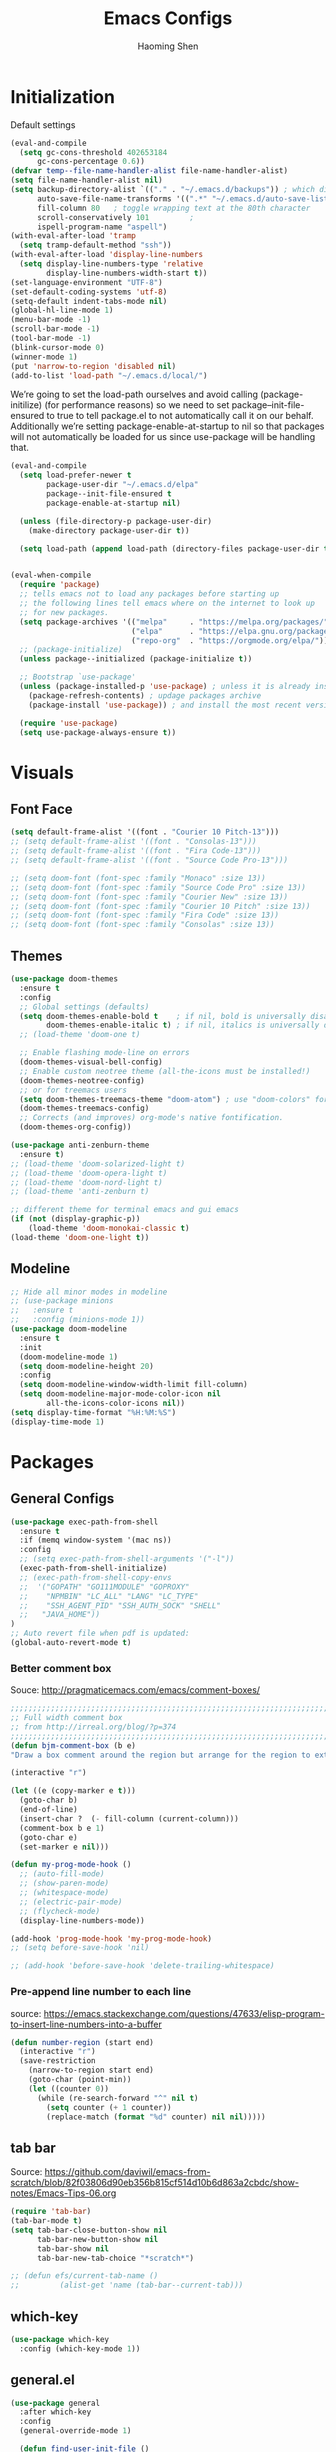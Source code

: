 #+TITLE: Emacs Configs
#+AUTHOR: Haoming Shen
#+PROPERTY: header-args :tangle yes :results silent
#+STARTUP: overview indent

* Initialization

  Default settings

  #+BEGIN_SRC emacs-lisp
    (eval-and-compile
      (setq gc-cons-threshold 402653184
          gc-cons-percentage 0.6))
    (defvar temp--file-name-handler-alist file-name-handler-alist)
    (setq file-name-handler-alist nil)
    (setq backup-directory-alist `(("." . "~/.emacs.d/backups")) ; which directory to put backups file
          auto-save-file-name-transforms '((".*" "~/.emacs.d/auto-save-list/" t)) ;transform backups file name
          fill-column 80   ; toggle wrapping text at the 80th character
          scroll-conservatively 101         ;
          ispell-program-name "aspell")
    (with-eval-after-load 'tramp
      (setq tramp-default-method "ssh"))
    (with-eval-after-load 'display-line-numbers
      (setq display-line-numbers-type 'relative
            display-line-numbers-width-start t))
    (set-language-environment "UTF-8")
    (set-default-coding-systems 'utf-8)
    (setq-default indent-tabs-mode nil)
    (global-hl-line-mode 1)
    (menu-bar-mode -1)
    (scroll-bar-mode -1)
    (tool-bar-mode -1)
    (blink-cursor-mode 0)
    (winner-mode 1)
    (put 'narrow-to-region 'disabled nil)
    (add-to-list 'load-path "~/.emacs.d/local/")
  #+END_SRC

  We’re going to set the load-path ourselves and avoid calling
  (package-initilize) (for performance reasons) so we need to set
  package--init-file-ensured to true to tell package.el to not
  automatically call it on our behalf. Additionally we’re setting
  package-enable-at-startup to nil so that packages will not
  automatically be loaded for us since use-package will be handling
  that.

 #+BEGIN_SRC emacs-lisp
   (eval-and-compile
     (setq load-prefer-newer t
           package-user-dir "~/.emacs.d/elpa"
           package--init-file-ensured t
           package-enable-at-startup nil)

     (unless (file-directory-p package-user-dir)
       (make-directory package-user-dir t))

     (setq load-path (append load-path (directory-files package-user-dir t "^[^.]" t))))


   (eval-when-compile
     (require 'package)
     ;; tells emacs not to load any packages before starting up
     ;; the following lines tell emacs where on the internet to look up
     ;; for new packages.
     (setq package-archives '(("melpa"     . "https://melpa.org/packages/")
                              ("elpa"      . "https://elpa.gnu.org/packages/")
                              ("repo-org"  . "https://orgmode.org/elpa/")))
     ;; (package-initialize)
     (unless package--initialized (package-initialize t))

     ;; Bootstrap `use-package'
     (unless (package-installed-p 'use-package) ; unless it is already installed
       (package-refresh-contents) ; updage packages archive
       (package-install 'use-package)) ; and install the most recent version of use-package

     (require 'use-package)
     (setq use-package-always-ensure t))
 #+END_SRC




* Visuals

** Font Face

#+BEGIN_SRC emacs-lisp
  (setq default-frame-alist '((font . "Courier 10 Pitch-13")))
  ;; (setq default-frame-alist '((font . "Consolas-13")))
  ;; (setq default-frame-alist '((font . "Fira Code-13")))
  ;; (setq default-frame-alist '((font . "Source Code Pro-13")))
  
  ;; (setq doom-font (font-spec :family "Monaco" :size 13))
  ;; (setq doom-font (font-spec :family "Source Code Pro" :size 13))
  ;; (setq doom-font (font-spec :family "Courier New" :size 13))
  ;; (setq doom-font (font-spec :family "Courier 10 Pitch" :size 13))
  ;; (setq doom-font (font-spec :family "Fira Code" :size 13))
  ;; (setq doom-font (font-spec :family "Consolas" :size 13))
#+END_SRC


** Themes

#+begin_src emacs-lisp
  (use-package doom-themes
    :ensure t
    :config
    ;; Global settings (defaults)
    (setq doom-themes-enable-bold t    ; if nil, bold is universally disabled
          doom-themes-enable-italic t) ; if nil, italics is universally disabled
    ;; (load-theme 'doom-one t)
  
    ;; Enable flashing mode-line on errors
    (doom-themes-visual-bell-config)
    ;; Enable custom neotree theme (all-the-icons must be installed!)
    (doom-themes-neotree-config)
    ;; or for treemacs users
    (setq doom-themes-treemacs-theme "doom-atom") ; use "doom-colors" for less minimal icon theme
    (doom-themes-treemacs-config)
    ;; Corrects (and improves) org-mode's native fontification.
    (doom-themes-org-config))
  
  (use-package anti-zenburn-theme
    :ensure t)
  ;; (load-theme 'doom-solarized-light t)
  ;; (load-theme 'doom-opera-light t)
  ;; (load-theme 'doom-nord-light t)
  ;; (load-theme 'anti-zenburn t)
  
  ;; different theme for terminal emacs and gui emacs
  (if (not (display-graphic-p))
      (load-theme 'doom-monokai-classic t)
  (load-theme 'doom-one-light t))
#+end_src


** Modeline

#+begin_src emacs-lisp
  ;; Hide all minor modes in modeline
  ;; (use-package minions
  ;;   :ensure t
  ;;   :config (minions-mode 1))
  (use-package doom-modeline
    :ensure t
    :init
    (doom-modeline-mode 1)
    (setq doom-modeline-height 20)
    :config
    (setq doom-modeline-window-width-limit fill-column)
    (setq doom-modeline-major-mode-color-icon nil
          all-the-icons-color-icons nil))
  (setq display-time-format "%H:%M:%S")
  (display-time-mode 1)
#+end_src



* Packages

** General Configs

#+begin_src emacs-lisp
  (use-package exec-path-from-shell
    :ensure t
    :if (memq window-system '(mac ns))
    :config
    ;; (setq exec-path-from-shell-arguments '("-l"))
    (exec-path-from-shell-initialize)
    ;; (exec-path-from-shell-copy-envs
    ;;  '("GOPATH" "GO111MODULE" "GOPROXY"
    ;;    "NPMBIN" "LC_ALL" "LANG" "LC_TYPE"
    ;;    "SSH_AGENT_PID" "SSH_AUTH_SOCK" "SHELL"
    ;;   "JAVA_HOME"))
  )
  ;; Auto revert file when pdf is updated:
  (global-auto-revert-mode t)
#+end_src

*** Better comment box

Souce: http://pragmaticemacs.com/emacs/comment-boxes/
#+begin_src emacs-lisp :tangle yes
;;;;;;;;;;;;;;;;;;;;;;;;;;;;;;;;;;;;;;;;;;;;;;;;;;;;;;;;;;;;;;;;;;;;;;;;;;;;
;; Full width comment box                                                 ;;
;; from http://irreal.org/blog/?p=374                                     ;;
;;;;;;;;;;;;;;;;;;;;;;;;;;;;;;;;;;;;;;;;;;;;;;;;;;;;;;;;;;;;;;;;;;;;;;;;;;;;
(defun bjm-comment-box (b e)
"Draw a box comment around the region but arrange for the region to extend to at least the fill column. Place the point after the comment box."

(interactive "r")

(let ((e (copy-marker e t)))
  (goto-char b)
  (end-of-line)
  (insert-char ?  (- fill-column (current-column)))
  (comment-box b e 1)
  (goto-char e)
  (set-marker e nil)))
#+end_src

  #+BEGIN_SRC emacs-lisp
    (defun my-prog-mode-hook ()
      ;; (auto-fill-mode)
      ;; (show-paren-mode)
      ;; (whitespace-mode)
      ;; (electric-pair-mode)
      ;; (flycheck-mode)
      (display-line-numbers-mode))
    
    (add-hook 'prog-mode-hook 'my-prog-mode-hook)
    ;; (setq before-save-hook 'nil)
    
    ;; (add-hook 'before-save-hook 'delete-trailing-whitespace)
  #+END_SRC

*** Pre-append line number to each line

source: https://emacs.stackexchange.com/questions/47633/elisp-program-to-insert-line-numbers-into-a-buffer

#+begin_src emacs-lisp
(defun number-region (start end)
  (interactive "r")
  (save-restriction
    (narrow-to-region start end)
    (goto-char (point-min))
    (let ((counter 0))
      (while (re-search-forward "^" nil t)
        (setq counter (+ 1 counter))
        (replace-match (format "%d" counter) nil nil)))))
#+end_src


** tab bar

Source: https://github.com/daviwil/emacs-from-scratch/blob/82f03806d90eb356b815cf514d10b6d863a2cbdc/show-notes/Emacs-Tips-06.org

#+begin_src emacs-lisp
  (require 'tab-bar)
  (tab-bar-mode t)
  (setq tab-bar-close-button-show nil
        tab-bar-new-button-show nil
        tab-bar-show nil
        tab-bar-new-tab-choice "*scratch*")
  
  ;; (defun efs/current-tab-name ()
  ;;         (alist-get 'name (tab-bar--current-tab)))
#+end_src


** which-key

   #+BEGIN_SRC emacs-lisp
   (use-package which-key
     :config (which-key-mode 1))
   #+END_SRC


** general.el

#+BEGIN_SRC emacs-lisp
  (use-package general
    :after which-key
    :config
    (general-override-mode 1)
  
    (defun find-user-init-file ()
      "Edit the `user-init-file', in same window."
      (interactive)
      (find-file user-init-file))
    (defun load-user-init-file ()
      "Load the `user-init-file', in same window."
      (interactive)
      (load-file user-init-file))
  
    ;;Taken from http://emacsredux.com/blog/2013/05/04/rename-file-and-buffer/
    (defun rename-file-and-buffer ()
      "Rename the current buffer and file it is visiting."
      (interactive)
      (let ((filename (buffer-file-name)))
        (if (not (and filename (file-exists-p filename)))
            (message "Buffer is not visiting a file!")
          (let ((new-name (read-file-name "New name: " filename)))
            (cond
             ((vc-backend filename) (vc-rename-file filename new-name))
             (t
              (rename-file filename new-name t)
              (set-visited-file-name new-name t t)))))))
  
  
    (defun disable-all-themes ()
      "disable all active themes."
      (dolist (i custom-enabled-themes)
        (disable-theme i)))
  
    (defadvice load-theme (before disable-themes-first activate)
      (disable-all-themes))
  
    ;; Following lines to cycle through themes adapted from ivan's answer on
    ;; https://emacs.stackexchange.com/questions/24088/make-a-function-to-toggle-themes
    (setq my/themes (custom-available-themes))
    (setq my/themes-index 0)
  
    (defun my/cycle-theme ()
      "Cycles through my themes."
      (interactive)
      (setq my/themes-index (% (1+ my/themes-index) (length my/themes)))
      (my/load-indexed-theme))
  
    (defun my/load-indexed-theme ()
      (load-theme (nth my/themes-index my/themes)))
  
    (defun load-leuven-theme ()
      "Loads `leuven' theme"
      (interactive)
      (load-theme 'leuven))
  
    (defun load-dichromacy-theme ()
      "Loads `dichromacy' theme"
      (interactive)
      (load-theme 'dichromacy))
  
    (general-create-definer tyrant-def
      :states '(normal visual insert motion emacs)
      :prefix "SPC"
      :non-normal-prefix "C-SPC")
  
    (general-create-definer despot-def
      :states '(normal insert)
      :prefix "SPC"
      :non-normal-prefix "C-SPC")
  
    (general-define-key
      :keymaps 'key-translation-map
      "ESC" (kbd "C-g"))
  
    (general-def
      "C-x x" 'eval-defun)
  
    (tyrant-def
      ""     nil
      "c"   (general-simulate-key "C-c")
      "h"   (general-simulate-key "C-h")
      "u"   (general-simulate-key "C-u")
      "x"   (general-simulate-key "C-x")
      "X"   'org-capture
  
      ;; Package manager
      "lp"  'list-packages
  
      ;; Tabs
      "t"   '(:ignore t :which-key "Tabs")
      ;; "tn"  'tab-bar-switch-to-next-tab
      ;; "tp"  'tab-bar-switch-to-prev-tab
      ;; "tN"  'efs/current-tab-name
      "tn"  'tab-bar-new-tab
      "tl"  'tab-list
      "tc"  'tab-close
      "tr"  'tab-bar-rename-tab
  
      ;; Theme operations
      "T"   '(:ignore T :which-key "themes")
      "Tn"  'my/cycle-theme
      "Tt"  'load-theme
      "Tl"  'load-leuven-theme
      "Td"  'load-dichromacy-theme
  
      ;; Quit operations
      "q"   '(:ignore t :which-key "quit emacs")
      "qq"  'kill-emacs
      "qz"  'delete-frame
  
      ;; Buffer operations
      "b"   '(:ignore t :which-key "buffer")
      ;; "bb"  'mode-line-other-buffer
      "bk"  'kill-this-buffer
      "bn"  'next-buffer
      "bp"  'previous-buffer
      ;; "bk"  'kill-buffer-and-window
      "bR"  'rename-file-and-buffer
      "br"  'revert-buffer
  
      ;; Bookmarks
      "RET" 'bookmark-bmenu-list
  
      ;; Window operations
      "w"   '(:ignore t :which-key "window")
      "wm"  'maximize-window
      "w/"  'split-window-horizontally
      "wv"  'split-window-vertically
      "wm"  'maximize-window
      "wu"  'winner-undo
      "ww"  'other-window
      "wc"  'delete-window
      "wC"  'delete-other-windows
  
      ;; File operations
      "f"   '(:ignore t :which-key "files")
      "fc"  'write-file
      "fe"  '(:ignore t :which-key "emacs")
      "fed" 'find-user-init-file
      "feR" 'load-user-init-file
      "fj"  'dired-jump
      "fl"  'find-file-literally
      "fR"  'rename-file-and-buffer
      "fs"  'save-buffer
  
      ;; Applications
      "a"   '(:ignore t :which-key "Applications")
      "ad"  'dired
      ":"   'shell-command
      ";"   'eval-expression
      "ac"  'calendar
      "oa"  'org-agenda)
  
    ;; all the rest has been taken care by evil-collection
    ;; (general-def 'normal doc-view-mode-map
    ;;   "j"   'doc-view-next-line-or-next-page
    ;;   "k"   'doc-view-previous-line-or-previous-page
    ;;   "gg"  'doc-view-first-page
    ;;   "G"   'doc-view-last-page
    ;;   "C-d" 'doc-view-scroll-up-or-next-page
    ;;   "C-f" 'doc-view-scroll-up-or-next-page
    ;;   "C-b" 'doc-view-scroll-down-or-previous-page)
  
    ;; (general-def '(normal visual) outline-minor-mode-map
    ;;   "zn"  'outline-next-visible-heading
    ;;   "zp"  'outline-previous-visible-heading
    ;;   "zf"  'outline-forward-same-level
    ;;   "zB"  'outline-backward-same-level)
  
    ;; (general-def 'normal package-menu-mode-map
    ;;   "i"   'package-menu-mark-install
    ;;   "U"   'package-menu-mark-upgrades
    ;;   "d"   'package-menu-mark-delete
    ;;   "u"   'package-menu-mark-unmark
    ;;   "x"   'package-menu-execute
    ;;   "q"   'quit-window)
  
    ;; (general-def 'normal calendar-mode-map
    ;;   "h"   'calendar-backward-day
    ;;   "j"   'calendar-forward-week
    ;;   "k"   'calendar-backward-week
    ;;   "l"   'calendar-forward-day
    ;;   "0"   'calendar-beginning-of-week
    ;;   "^"   'calendar-beginning-of-week
    ;;   "$"   'calendar-end-of-week
    ;;   "["   'calendar-backward-year
    ;;   "]"   'calendar-forward-year
    ;;   "("   'calendar-beginning-of-month
    ;;   ")"   'calendar-end-of-month
    ;;   "SPC" 'scroll-other-window
    ;;   "S-SPC" 'scroll-other-window-down
    ;;   "<delete>" 'scroll-other-window-down
    ;;   "<"   'calendar-scroll-right
    ;;   ">"   'calendar-scroll-left
    ;;   "C-b" 'calendar-scroll-right-three-months
    ;;   "C-f" 'calendar-scroll-left-three-months
    ;;   "{"   'calendar-backward-month
    ;;   "}"   'calendar-forward-month
    ;;   "C-k" 'calendar-backward-month
    ;;   "C-j" 'calendar-forward-month
    ;;   "gk"  'calendar-backward-month
    ;;   "gj"  'calendar-forward-month
    ;;   "v"   'calendar-set-mark
    ;;   "."   'calendar-goto-today
    ;;   "q"   'calendar-exit)
    )
#+END_SRC



** suggest

   #+BEGIN_SRC emacs-lisp
   (use-package suggest
   :general (tyrant-def "as" 'suggest))
   #+END_SRC

   
** ranger

   #+BEGIN_SRC emacs-lisp
   (use-package ranger
     :hook (after-init . ranger-override-dired-mode)
     :general (tyrant-def "fd" 'ranger))
   #+END_SRC


** Evil mode

#+BEGIN_SRC emacs-lisp
  (use-package evil
    :ensure t
    :init
    (setq evil-want-C-u-scroll t)
    (setq evil-undo-system 'undo-fu)
    ;; since we use evil-collection, we set the following var to nil
    (setq evil-want-keybinding nil)
    :hook (after-init . evil-mode)
    :config
    (defalias #'forward-evil-word #'forward-evil-symbol)
    ;; make evil-search-word look for symbol rather than word boundaries
    ;; this treat _ as part of the word in python mode when searching
    (setq-default evil-symbol-word-search t)
    :general
    (tyrant-def
      "wh"  'evil-window-left
      "wl"  'evil-window-right
      "wj"  'evil-window-down
      "wk"  'evil-window-up
      "bN"  'evil-buffer-new)
    )
  ;; remove the annoying evil-ret from my motion state!!!!
  ;; (with-eval-after-load 'evil-maps
  ;;   (define-key evil-motion-state-map (kbd "SPC") nil)
  ;;   (define-key evil-motion-state-map (kbd "RET") nil)
  ;;   (define-key evil-motion-state-map (kbd "TAB") nil)
  ;;   (define-key evil-insert-state-map (kbd "RET") 'evil-ret-and-indent)
  ;;   )
  
#+END_SRC

   Other related evil minor modes
   #+BEGIN_SRC emacs-lisp
     (use-package evil-org
       :commands evil-org-mode
       :ensure t
       :after (org evil)
       :init
       (add-hook 'org-mode-hook 'evil-org-mode)
       :config
       (add-hook 'evil-org-mode-hook
                 (lambda ()
                   (evil-org-set-key-theme '(navigation insert textobjects additional calendar return))))
       (evil-define-minor-mode-key '(normal motion) 'evil-org-mode
         "RET" 'evil-org-return)
       )
     
     (use-package evil-numbers
       :ensure t
       :after evil
       :general
       (general-def 'normal
        "C-=" 'evil-numbers/inc-at-pt
        "C--" 'evil-numbers/dec-at-pt))
     
     (use-package evil-surround
       :ensure t
       :after evil
       :config (global-evil-surround-mode 1))
     
     (use-package evil-easymotion
       :ensure t
       :after evil
       :config
       (evilem-default-keybindings "gs"))
     
     (use-package evil-commentary
       :ensure t
       :after evil
       :config (evil-commentary-mode 1)
     
       :general
       (general-def 'normal override-global-map
         "gc"  'evil-commentary
         "gC" 'evil-commentary-line))
     
     (use-package evil-visualstar
       :ensure t
       :after evil
       :config
       (setq evilmi-always-simple-jump t)
       (global-evil-visualstar-mode 1))
     
     (use-package evil-vimish-fold
       :ensure t
       :after evil
       :init
       (setq evil-vimish-fold-target-modes '(prog-mode conf-mode text-mode))
       :config
       (global-evil-vimish-fold-mode))
     
     (use-package evil-collection
       :after evil
       :ensure t
       :config
       (evil-collection-init))
     
     (use-package undo-fu
       :ensure t
       ;; :config
       ;; (global-undo-tree-mode -1)
       ;; (define-key evil-normal-state-map "u" 'undo-fu-only-undo)
       ;; (define-key evil-normal-state-map "\C-r" 'undo-fu-only-redo)
       )
     
     (use-package undo-fu-session
       :ensure t
       :config
       (setq undo-fu-session-incompatible-files '("/COMMIT_EDITMSG\\'" "/git-rebase-todo\\'")))
     
     (global-undo-fu-session-mode)
   #+END_SRC

   
** Smartparen mode

#+begin_src emacs-lisp
  (use-package smartparens
    :ensure t
    :hook (after-init . show-smartparens-global-mode)
    :diminish smartparens-mode
    :config
    (require 'smartparens-config)
    (smartparens-global-mode t)
    ;; Overlays are too distracting and not terribly helpful. show-parens does
    ;; this for us already (and is faster), so...
    (setq sp-highlight-pair-overlay nil
      sp-highlight-wrap-overlay nil
      sp-highlight-wrap-tag-overlay nil)
    ;; don't create a pair with single quote in minibuffer
    ;; (sp-local-pair 'minibuffer-inactive-mode "'" nil :actions nil)
    )
  
  (use-package evil-smartparens
    :ensure t
    :after smartparens
    :diminish evil-smartparens-mode)
#+end_src


** company mode

   #+BEGIN_SRC emacs-lisp
     (use-package company
       :hook (after-init . global-company-mode)
       :config
       (define-key company-active-map (kbd "M-n") nil)
       (define-key company-active-map (kbd "M-p") nil)
       (define-key company-active-map (kbd "C-n") #'company-select-next-or-abort)
       (define-key company-active-map (kbd "C-p") #'company-select-previous-or-abort)
       (setq company-frontends '(company-echo-metadata-frontend
                                 company-pseudo-tooltip-unless-just-one-frontend
                                 company-preview-frontend))
       (setq company-backends '((company-capf
                                 company-files)
                                (company-dabbrev-code company-keywords)
                                 company-dabbrev company-yasnippet)))

     (use-package company-quickhelp
       :defer 5
       :config (company-quickhelp-mode))

     (use-package company-statistics
       :defer 5
       :config (company-statistics-mode))
   #+END_SRC


** Projectile

   #+BEGIN_SRC emacs-lisp
   (use-package projectile)
   #+END_SRC


** Narrowing systems

   #+BEGIN_SRC emacs-lisp
   (defvar narrowing-system "ivy"
     "Sets the narrowing system to use - helm or ivy")
   #+END_SRC

*** ivy

   #+BEGIN_SRC emacs-lisp
     (use-package ivy
         :if (equal narrowing-system "ivy")
         :hook (after-init . ivy-mode)
         :config (setq ivy-use-virtual-buffers t
                     ivy-count-format "(%d/%d) "
                     ivy-initial-inputs-alist nil
                     ivy-re-builders-alist '((t . ivy--regex-ignore-order)))
         :commands (ivy-switch-buffer)
         :general
         (tyrant-def "bb"  'ivy-switch-buffer))

     (use-package smex
       :if (equal narrowing-system "ivy"))

     (use-package counsel
       :after (ivy)
       :general
       (tyrant-def
         "SPC" 'counsel-M-x
         "ff"  'counsel-find-file
         "fr"  'counsel-recentf
         "fL"  'counsel-locate))

     (use-package flyspell-correct-ivy
       :if (equal narrowing-system "ivy")
       :commands (flyspell-correct-word-generic)
       :general
        (:keymaps '(flyspell-mode-map)
         :states '(normal visual)
         "zs" 'flyspell-correct-word-generic
         "z=" 'flyspell-buffer))

     (use-package counsel-projectile
       :after (projectile ivy)
       :general
       (tyrant-def
        "p"   '(:ignore t :which-key "projectile")
        "po"  'counsel-projectile-find-other-file
        "pf"  'counsel-projectile-find-file
        "pb"  'counsel-projectile-switch-to-buffer))
   #+END_SRC


*** helm

    #+BEGIN_SRC emacs-lisp
   (use-package helm
     :if (equal narrowing-system "helm")
     :hook (after-init . helm-mode)
     :config (require 'helm-config)
     :commands (helm-mini
                helm-find-files
                helm-recentf
                helm-locate
                helm-M-x
                helm-flyspell-correct)
     :general
     (tyrant-def
      "SPC" 'helm-M-x
      "bb"  'helm-mini
      "ff"  'helm-find-files
      "fr"  'helm-recentf
      "fL"  'helm-locate))

   (use-package helm-flyspell
     :if (equal narrowing-system "helm")
     :commands (helm-flyspell-correct)
     :general
      (:keymaps '(flyspell-mode-map)
       :states '(normal visual)
       "zs" 'helm-flyspell-correct
       "z=" 'flyspell-buffer))

   (use-package helm-projectile
     :after (projectile helm)
     :general
     (tyrant-def
      "p"   '(:ignore t :which-key "projectile")
      "pd"  'helm-projectile-dired-find-dir
      "po"  'helm-projectile-find-other-file
      "pf"  'helm-projectile-find-file
      "fp"  'helm-projectile-find-file
      "pb"  'helm-projectile-switch-to-buffer))
    #+END_SRC


** flycheck

   #+BEGIN_SRC emacs-lisp
     (use-package flycheck
       :commands (flycheck-mode)
       :general
       (tyrant-def
        "e"   '(:ignore t :which-key "Errors")
        "en"  'flycheck-next-error
        "ep"  'flycheck-previous-error))
   #+END_SRC


** magit

   #+BEGIN_SRC emacs-lisp
     (use-package magit
       :commands (magit-status)
       :general
       (tyrant-def
        "g"   '(:ignore t :which-key "git")
        "gg"  'magit-status))

     ;; (use-package evil-magit
     ;;   :hook (magit-mode . evil-magit-init))
   #+END_SRC


** For programming

*** Tramp

#+begin_src emacs-lisp
(require 'tramp)
(setq tramp-ssh-controlmaster-options "")
#+end_src


*** Python 

#+BEGIN_SRC emacs-lisp
  (setq python-shell-interpreter "~/Software/miniconda3/bin/python3")
  (use-package company-jedi
    :if (executable-find "virtualenv")
    :ensure t
    :hook (python-mode . my-python-mode-hook)
    :config
    (defun my-python-mode-hook ()
      (setq-local company-backends '(company-jedi)))
    (if (eq system-type 'darwin)
      (setq python-shell-exec-path "~/Software/miniconda3/bin"
            python-shell-interpreter "~/Software/miniconda3/bin/python")
      (setq python-shell-interpreter "python3"))
    :general
     ('(normal visual) python-mode-map
      "]]"  'python-nav-forward-defun
      "[["  'python-nav-backward-defun
      "gj"  'python-nav-forward-block
      "gk"  'python-nav-backward-block)
    (despot-def python-mode-map
     ""      nil
     "mg"   'jedi:goto-definition
     "mb"   'jedi:goto-definition-pop-marker))

  ;; (use-package yapfify
  ;;   :hook (python-mode . yapf-mode))

  (use-package sphinx-doc
    :hook (python-mode . sphinx-doc-mode)
    :general
    (despot-def python-mode-map
     "ms"   'sphinx-doc))

  (use-package yasnippet
    :hook ((prog-mode org-mode) . yas-minor-mode)
    :general
    (tyrant-def
     "y"   '(:ignore t :which-key "yasnippet")
     "yi"  'yas-insert-snippet
     "yv"  'yas-visit-snippet-file
     "yn"  'yas-new-snippet))

  (use-package yasnippet-snippets
    :after yasnippet)
#+END_SRC



** Editor's config

#+begin_src emacs-lisp
  (use-package editorconfig
    :ensure t
    :config
    (editorconfig-mode 1))

  (use-package undo-tree
    :ensure t
    :init
    (global-undo-tree-mode))
#+end_src


** Org-mode

*** General setting

#+begin_src emacs-lisp
  (defun set-org-general-config ()
    (setq org-todo-keywords
          '((sequence "TODO(t)" "|" "DONE(d)")
            (sequence "[.](T)" "[-](p)" "[?](m)" "|" "[X](D)")
            (sequence "NEXT(n)" "WAITING(w)" "LATER(l)" "|" "CANCELLED(c)")))
  
    ;; Highlight math in orgmode
    ;; (turn the pretty entities off in case of lagging)
    ;; (setq org-pretty-entities nil)
    (setq org-src-fontify-natively t)
    (setq org-highlight-latex-and-related nil)
    (setq org-highlight-latex-and-related '(latex))
    (setq org-highlight-latex-and-related '(latex script entities))
  
    ;; extend today for late sleepers
    ;; DO NOT SLEEP LATE!
    (setq org-extend-today-until 2)
  
    ;; Add time stamp and note to the task when it's done
    (setq org-log-done 'time)
  
    ;; Insert state change notes and time stamps into a drawer
    (setq org-log-into-drawer t)
  
    ;; use user preferred labels
    (setq org-latex-prefer-user-labels t)
  
    ;; Downscale image size
    ;; Source: https://emacs.stackexchange.com/questions/26363/downscaling-inline-images-in-org-mode
    (setq org-image-actual-width nil)
  
    ;; Add the REPORT drawer
    (setq org-drawers '("PROPERTIES" "CLOCK" "LOGBOOK" "REPORT"))
  
    (setq org-return-follows-link t)

    ;; id file
    (setq org-id-locations-file "~/.doom.d/.org-id-locations")
  
    ;; async export
    (setq org-export-async-debug t
          org-export-async-init-file (concat "~/.doom.d/local/ox-init.el")
          org-export-in-background t)
  
    (setq org-link-frame-setup
          '((vm . vm-visit-folder-other-frame)
            (vm-imap . vm-visit-imap-folder-other-frame)
            (gnus . org-gnus-no-new-news)
            (file . find-file-other-window)
            (wl . wl-other-frame)))
  )
#+end_src

#+BEGIN_SRC emacs-lisp
  (use-package org
    :defer t
    :mode ("\\.org\\'" . org-mode)
    :ensure org-plus-contrib
    :init
    (defun my-org-mode-hooks ()
      (visual-line-mode)
      (display-line-numbers-mode t)
      (flyspell-mode)
      (org-indent-mode)
      (outline-minor-mode)
      ;; (electric-pair-mode)
      )
    (add-hook 'org-mode-hook 'my-org-mode-hooks)
    :general
    (despot-def org-mode-map
      "mA"   'org-archive-subtree
      "mR"   'org-refile
      "me"   'org-export-dispatch
      "mt"   'org-hide-block-toggle
      "mx"   'org-babel-execute-src-block
      "mX"   'org-babel-execute-and-next
      "md"   'org-babel-remove-result
      )
    :config
    (if (not (featurep 'ox-bibtex))
        (require 'ox-bibtex))
    (defun org-babel-execute-and-next ()
      (interactive)
      (progn (org-babel-execute-src-block)
             (org-babel-next-src-block)))
    (setq org-highlight-latex-and-related '(entities script latex)
          org-tags-column 90)
    (set-org-general-config))
#+END_SRC


*** Copy TODO Entries

  Source: https://koenig-haunstetten.de/2018/02/17/improving-my-orgmode-workflow/

  #+begin_src emacs-lisp :tangle yes
  (defun my/copy-idlink-to-clipboard()
    "Copy an ID link with the headline to killring, if no ID is there then create a new unique ID. This function works only in org-mode or org-agenda buffers. The purpose of this function is to easily construct id:-links to org-mode items. If its assigned to a key it saves you marking the text and copying to the killring."
       (interactive)
       (when (eq major-mode 'org-agenda-mode) ;switch to orgmode
     (org-agenda-show)
     (org-agenda-goto))
       (when (eq major-mode 'org-mode) ; do this only in org-mode buffers
     (setq mytmphead (nth 4 (org-heading-components)))
         (setq mytmpid (funcall 'org-id-get-create))
     (setq mytmplink (format "[[id:%s][%s]]" mytmpid mytmphead))
     (kill-new mytmplink)
     (message "Copied %s to killring (clipboard)" mytmplink)
     ))
  #+end_src


*** Avoid large headlines

  source: [[https://emacs.stackexchange.com/questions/22584/disable-enlarged-org-mode-header-appearance]]

  #+begin_src emacs-lisp :tangle yes
  (defun lookyhooky/org-mode-hook ()
  "Stop the org-level headers from increasing in height relative to the other text."
  (dolist (face '(org-level-1
                  org-level-2
                  org-level-3
                  org-level-4
                  org-level-5))
      (set-face-attribute face nil :weight 'semi-bold :height 1.0)))

  (add-hook 'org-mode-hook 'lookyhooky/org-mode-hook)
  #+end_src


*** Org Colored Text

Use color links like this: [[color:green][This]] is green.

#+begin_src emacs-lisp :tangle yes
(require 'org-colored-text)
;; Taken and adapted from org-colored-text

(org-add-link-type
 "color"
 (lambda (path)
   "No follow action.")
 (lambda (color description backend)
   (cond
    ((eq backend 'latex)                  ; added by TL
     (format "{\\color{%s}%s}" color description)) ; added by TL
    ((eq backend 'html)
     (let ((rgb (assoc color color-name-rgb-alist))
           r g b)
       (if rgb
           (progn
             (setq r (* 255 (/ (nth 1 rgb) 65535.0))
                   g (* 255 (/ (nth 2 rgb) 65535.0))
                   b (* 255 (/ (nth 3 rgb) 65535.0)))
             (format "<span style=\"color: rgb(%s,%s,%s)\">%s</span>"
                     (truncate r) (truncate g) (truncate b)
                     (or description color)))
         (format "No Color RGB for %s" color)))))))
#+end_src
  

*** Org Structure Template

Source: https://www.reddit.com/r/emacs/comments/ad68zk/get_easytemplates_back_in_orgmode_92/

#+begin_src emacs-lisp :tangle yes
  (require 'org)
  (add-to-list 'org-modules 'org-tempo t)
  (setq org-structure-template-alist
    '(("lem" . "lemma")
      ("thm" . "theorem")
      ("cor" . "corollary")
      ("rmk" . "remark")
      ("prf" . "proof")
      ("prop" . "proposition")
      ("clm" . "claim")
      ("sol" . "solution")
      ("def" . "definition")
      ("emp" . "example")
      ("ltx" . "export latex")
      ("el" . "src emacs-lisp")
      ("sh" . "src sh")
      ("src" . "src")
      ("exp" . "export")
      ))
  
  (define-skeleton org-latex-header
    "Header info for literature notes."
    "Inserting header for literature notes."
    "#+DATE: \n"
    "#+AUTHOR: Haoming Shen\n"
    "#+OPTIONS: author:nil date:nil title:nil toc:nil \n"
    "#+LaTeX_CLASS: notes \n"
    "#+LaTeX_HEADER: \\addbibresource{master.bib} \n"
   )
  
  (define-skeleton org-header
    "Header info for org notes."
    "Inserting header for org notes."
    "#+DATE: \n"
    "#+AUTHOR: Haoming Shen\n"
   )
  
  (define-skeleton org-latex-attr
    "Attributes for LaTeX segments"
    "Inserting attributes for LaTeX environment."
    "#+ATTR_LaTeX: :options[]"
    )
#+end_src


*** Org Roam

Source: https://ianjones.us/own-your-second-brain
#+begin_src emacs-lisp
  (use-package org-roam
    :ensure t
    :defer 10
    :hook
    (after-init . org-roam-mode)
    :custom
    (org-roam-directory (file-truename "~/Dropbox/Notes/roam"))
      ;; TODO key bindings
    :general
    (tyrant-def 
      "r"   '(:ignore t :which-key "org-roam")
      "rf"  'org-roam-find-file
      "ri"  'org-roam-insert
      )
    )
#+end_src


*** Org Capture

**** Templates
#+begin_src emacs-lisp :tangle yes
(setq org-my-inbox "~/Dropbox/Org/inbox.org")
(setq org-my-tickler "~/Dropbox/Org/tickler.org")
(setq org-my-diary "~/Dropbox/Org/diary.org")
(setq org-my-gtd "~/Dropbox/Org/gtd.org")

(setq org-capture-templates
      '(("t" "Todo [inbox]" entry
         (file+headline org-my-inbox "Tasks") "* TODO %i%?")
        ("T" "Tickler" entry
         (file+headline "~/Documents/Org/tickler.org" "Tickler") "* %i%? \n %U")
        ("d" "Daily Tasks" plain
         (file+olp+datetree "~/Documents/Org/diary.org") "RESEARCH: \n- [ ] \nCOURSES: \n- [ ] \nJOBS: \n- [ ] \nOTHERS: \n- [ ] Org my life. \n- [ ] Enjoy my day. \n- [ ] Personal Finance.")
        ("l" "Ledger entries")
        ("lC" "Chase CSP" plain
                 (file "~/Dropbox/Private/Finance/records.dat.gpg")
                 "%(org-read-date) * %^{Payee}
  Expenses:%^{Category}:%^{Details}  %^{Amount}
  Liabilities:Chase:SapphirePreferred
")
        ("lF" "Chase Freedom" plain
                 (file "~/Dropbox/Private/Finance/records.dat.gpg")
                 "%(org-read-date) * %^{Payee}
  Expenses:%^{Category}:%^{Details}  %^{Amount}
  Liabilities:Chase:FreedomUnlimited
")
        ("lB" "Amex BlueCash" plain
                 (file "~/Dropbox/Private/Finance/records.dat.gpg")
                 "%(org-read-date) * %^{Payee}
  Expenses:%^{Category}:%^{Details}  %^{Amount}
  Liabilities:Amex:BlueCash
")
        ))
#+end_src


**** Org Refile Targets

#+begin_src emacs-lisp :tangle yes
;; ORG REFILE
(setq org-refile-targets '(("~/Documents/Org/gtd.org" :maxlevel . 3)
                           ("~/Documents/Org/someday.org" :level . 1)
                           ("~/Documents/Org/gcal.org" :level . 1)
                           ("~/Documents/Org/tickler.org" :maxlevel . 2)
                           ("~/Documents/Org/diary.org" :maxlevel . 4)))
#+end_src


*** Org Agenda

**** Path settings

#+begin_src emacs-lisp :tangle yes
(setq org-directory '("~/Documents/Org/" "~/Dropbox/Papers"))
(setq org-agenda-files
      '(
        "~/Documents/Org/inbox.org"
        "~/Documents/Org/gtd.org"
        "~/Documents/Org/tickler.org"
        "~/Documents/Org/diary.org"
        ;; "~/Dropbox/Papers/notes.org"
        "~/Dropbox/Notes/literature.org"
        ;; "~/Documents/Org/gcal.org"
        ))
(setq org-archive-location "~/Documents/Org/archives/archives.org::")
#+end_src

**** Open org-agenda vertically always

#+begin_src emacs-lisp :tangle yes
  ;; (defadvice org-agenda (around split-vertically activate)
  ;;   (let ((split-width-threshold 40)    ; or whatever width makes sense for you
  ;;         (split-height-threshold nil)) ; but never horizontally
  ;;     ad-do-it))
#+end_src

**** Org Super Agenda

#+begin_src emacs-lisp :tangle yes
  (use-package org-super-agenda
    :ensure t
    :after org-agenda
    :init
    (setq org-super-agenda-groups
         '(;; Each group has an implicit boolean OR operator between its selectors.
           (:name "Today"  ; Optionally specify section name
                  :time-grid t  ; Items that appear on the time grid
                  :todo "TODAY")  ; Items that have this TODO keyword
           (:name "Important"
                  ;; Single arguments given alone
                  :tag "Projects"
                  :deadline today
                  :priority "A")
           (:name "Overdue"
                  :deadline past)
           (:name "Due soon"
                  :deadline future)
           (:name "To read"
                  :tag "Papers")
           (:name "Personal"
                  :habit t)
           (:name "Less Important"
                  :priority<= "B"
                  :order 7)
           (:todo ("WAITING" "LATER")
                  :order 8)
           (:todo "CANCELLED"
                  :order 9)))
    (setq org-agenda-skip-scheduled-if-done t
          org-agenda-skip-deadline-if-done t
          org-agenda-include-deadlines t
          org-agenda-block-separator nil
          org-agenda-tags-column 100 ;; from testing this seems to be a good value
          org-agenda-compact-blocks t)
    :config
    (org-super-agenda-mode))
#+end_src



*** Org Clock

**** Automatically clock out upon exit

#+begin_src emacs-lisp :tangle yes
(setq org-clock-file "~/Documents/Org/diary.org")
(defun doom/org-clock-exit ()
  "Auto clock out daily.org when exist"
  (with-current-buffer (find-file-noselect org-clock-file)
    (save-excursion
      (org-clock-out nil t)
      (save-buffer))))
(add-hook 'kill-emacs-hook #'doom/org-clock-exit)
#+end_src


*** Org LaTeX
**** Async Export

Source: https://raw.githubusercontent.com/HaoZeke/dotdoom/master/config.org

#+begin_src emacs-lisp :noweb yes :tangle local/ox-init.el
(require 'package)
(setq package-enable-at-startup nil)
(package-initialize)

(require 'org)
(require 'ox)
(require 'ox-latex)
(require 'ox-beamer)
;; (require 'cl) ---> lead to warnings in emacs 27
(require 'cl-lib)

;; org-babel
;; <<babel_config>>
;; (setq org-adapt-indentation)
;; Feature parity with doom
<<orgconf>>
(provide 'autoExport)
#+end_src

**** Export Configs

#+begin_src emacs-lisp :tangle yes
(require 'ox-latex)
(require 'ox-beamer)
#+end_src

#+NAME: orgconf
#+begin_src emacs-lisp :noweb yes
(with-eval-after-load 'ox-latex
  <<tex_process>>
  <<common_pkgs>>
  <<notes>>
  <<slides>>
  <<moderncv>>)
#+end_src

**** Compiler

Invoke biblatex in the org-latex-pdf-process

(source:  [[https://github.com/jkitchin/org-ref/blob/master/org-ref.org]])

#+NAME: tex_process
#+begin_src emacs-lisp :tangle yes
;; Compiler
(setq bibtex-dialect 'biblatex)
;; (setq org-latex-pdf-process '("latexmk -shell-escape -interaction nonstopmode -bibtex -pdf %f"))
(setq org-latex-pdf-process
      '("latexmk -pdflatex='pdflatex -shell-escape -interaction nonstopmode' -pdf -f  %f"))
#+end_src

**** Default LaTeX Packages

#+NAME: common_pkgs
#+begin_src emacs-lisp :tangle yes
(setq org-latex-packages-alist
      (quote (("" "parskip" t)
              ("" "amsmath" t)
              ("" "amssymb" t)
              ("" "amsthm" t)
              ("" "amsfonts" t)
              ("" "mathtools" t)
              ("" "braket" t)
              ("" "bbm" t)
              ("" "listings" t)
              ("" "algpseudocode" t)
              ("" "algorithm" t)
              ("" "algorithmicx" t)
              ("" "xcolor" t)
              ("" "mymacros" t))))
#+end_src

**** Exports Templates

(source: https://gist.github.com/quaat/1a118eda1d8dfe19d42746ba2f325129)

#+NAME: notes
#+begin_src emacs-lisp :tangle yes
;; org default header
(add-to-list
 'org-latex-classes
 '("notes"
   "\\documentclass[11pt]{article}
\\usepackage{mynotes}
\\usepackage{mymacros}
\\usepackage[normalem]{ulem}
\\usepackage{booktabs}
\\usepackage[inline, shortlabels]{enumitem}
\\usepackage[backref=true,natbib=true,maxbibnames=99,doi=false,url=false,giveninits=true]{biblatex}
\\usepackage{hyperref}
[NO-DEFAULT-PACKAGES]
[NO-PACKAGES]
%%%% configs
\\DefineBibliographyStrings{english}{backrefpage={page}, backrefpages={pages}}
\\setlength\\parindent{0pt}
\\setitemize{itemsep=1pt}"
               ("\\section{%s}" . "\\section*{%s}")
               ("\\subsection{%s}" . "\\subsection*{%s}")
               ("\\subsubsection{%s}" . "\\subsubsection*{%s}")))

(add-to-list 'org-latex-classes
             '("manuscripts"
               "\\documentclass[11pt]{article}
\\usepackage[utf8]{inputenc}
\\usepackage[T1]{fontenc}
\\usepackage[normalem]{ulem}
\\usepackage[margin=1in]{geometry}
[NO-DEFAULT-PACKAGES]
[PACKAGES]
\\usepackage{pgf,interval}
\\usepackage{booktabs}
\\usepackage[inline]{enumitem}
\\usepackage[backref=true,natbib=true,maxbibnames=99,doi=false,url=false,giveninits=true,dashed=false]{biblatex}
\\usepackage{hyperref}
%%%% configs
\\DefineBibliographyStrings{english}{backrefpage={page}, backrefpages={pages}}
\\intervalconfig{soft open fences}
\\setlength\\parindent{0pt}
\\setitemize{itemsep=1pt}"
               ("\\section{%s}" . "\\section*{%s}")
               ("\\subsection{%s}" . "\\subsection*{%s}")
               ("\\subsubsection{%s}" . "\\subsubsection*{%s}")))

#+end_src

#+NAME: slides
#+begin_src emacs-lisp :tangle yes
(add-to-list 'org-latex-classes
             '("slides"
               "\\documentclass[notheorems]{beamer}
\\usepackage[utf8]{inputenc}
\\usepackage[T1]{fontenc}
\\usepackage[normalem]{ulem}
[NO-DEFAULT-PACKAGES]
[PACKAGES]
\\usepackage{booktabs}
\\usepackage[natbib=true,backend=biber,style=authoryear-icomp,maxbibnames=1,maxcitenames=2,uniquelist=false,doi=false,isbn=false,url=false,eprint=false,dashed=false]{biblatex}
\\usepackage{pgfpages}
%%%% configs
\\setlength\\parindent{0pt}"
               ("\\section{%s}" . "\\section*{%s}")
               ("\\subsection{%s}" . "\\subsection*{%s}")
               ("\\subsubsection{%s}" . "\\subsubsection*{%s}")))
#+end_src

#+NAME: moderncv
#+begin_src emacs-lisp :tangle yes
(add-to-list 'org-latex-classes
             '("moderncv"
               "\\documentclass{moderncv}
[NO-DEFAULT-PACKAGES]"
               ("\\section{%s}" . "\\section*{%s}")
               ("\\subsection{%s}" . "\\subsection*{%s}")
               ("\\subsubsection{%s}" . "\\subsubsection*{%s}")))
#+end_src

**** LaTeX Macros for use both in LaTeX and HTML or MathJax export

(source: [[https://www.reddit.com/r/orgmode/comments/7u2n0h/tip_for_defining_latex_macros_for_use_in_both/]])

#+NAME: macros_for_mathjax
#+begin_src emacs-lisp :tangle no
(add-to-list 'org-src-lang-modes '("latex-macros" . latex))

(defvar org-babel-default-header-args:latex-macros
  '((:results . "raw")
    (:exports . "results")))

(defun prefix-all-lines (pre body)
  (with-temp-buffer
    (insert body)
    (string-insert-rectangle (point-min) (point-max) pre)
    (buffer-string)))

(defun org-babel-execute:latex-macros (body _params)
  (concat
   (prefix-all-lines "#+LATEX_HEADER: " body)
   "\n#+HTML_HEAD_EXTRA: <div style=\"display: none\"> \\(\n"
   (prefix-all-lines "#+HTML_HEAD_EXTRA: " body)
   "\n#+HTML_HEAD_EXTRA: \\)</div>\n"))
#+end_src


*** Org ref

#+begin_src emacs-lisp
  (use-package org-ref
    :ensure t
    :after org
    :init
    (setq org-ref-default-bibliography '("~/Documents/Papers/master.bib")
          org-ref-pdf-directory "~/Documents/Papers/pdfs/")
    (setq org-ref-notes-function
        (lambda (thekey)
          (let ((bibtex-completion-bibliography (org-ref-find-bibliography)))
            (bibtex-completion-edit-notes
             (list (car (org-ref-get-bibtex-key-and-file thekey)))))))
    (setq org-ref-note-title-format
          "* TODO %y - %t 
  :PROPERTIES:
  :Custom_ID: %k
  :AUTHOR: %9a
  :NOTER_DOCUMENT: %F
  :JOURNAL: %j
  :YEAR: %y
  :VOLUME: %v
  :PAGES: %p
  :DOI: %D
  :URL: %U
  :END:
  ")
    :general
    (tyrant-def bibtex-mode-map
      "mc" 'org-ref-clean-bibtex-entry
      "ma" 'org-ref-bibtex-assoc-pdf-with-entry
      "mp" 'org-ref-bibtex-pdf)
    )
  
  ;; (defun my/org-ref-notes-function (candidates)
  ;;   (let ((key (helm-marked-candidates)))
  ;;     (funcall org-ref-notes-function (car key))))
  ;; (helm-delete-action-from-source "Edit notes" helm-source-bibtex)
  ;; ;; Note that 7 is a magic number of the index where you want to insert the command. You may need to change yours.
  ;; (helm-add-action-to-source "Edit notes" 'my/org-ref-notes-function helm-source-bibtex 7)
#+end_src


*** Org Pomodoro

#+begin_src emacs-lisp
  (use-package org-pomodoro
  :ensure t
  :after org
  :commands (org-pomodoro)
  :config
  (setq
   org-pomodoro-length 50
   org-pomodoro-short-break-length 10)
  
  ;; Source: https://gist.github.com/jstewart/7664823
  ;; Needs terminal-notifier (brew install terminal-notifier)
  (defun notify-osx (title message)
    (call-process "terminal-notifier"
                  nil 0 nil
                  "-group" "Emacs"
                  "-title" title
                  "-sender" "org.gnu.Emacs"
                  "-message" message))
  
  ;; org-pomodoro mode hooks
  (add-hook 'org-pomodoro-finished-hook
            (lambda ()
            (notify-osx "Pomodoro completed!" "Time for a break.")))
  
  ;; (add-hook 'org-pomodoro-break-finished-hook
  ;;           (lambda ()
  ;;           (notify-osx "Pomodoro Short Break Finished" "Ready for Another?")))
  
  ;; autostart after the short break 
  ;; https://github.com/marcinkoziej/org-pomodoro/issues/32
  (add-hook 'org-pomodoro-break-finished-hook
            (lambda ()
              (interactive)
              (notify-osx "Pomodoro Short Break Finished" "Starting the next session...")
              (point-to-register 1)
              (org-clock-goto)
              (org-pomodoro '(50))
              (register-to-point 1)))
  
  (add-hook 'org-pomodoro-long-break-finished-hook
            (lambda ()
              (notify-osx "Pomodoro Long Break Finished" "Ready for Another?")))
  
  (add-hook 'org-pomodoro-killed-hook
            (lambda ()
            (notify-osx "Pomodoro Killed" "One does not simply kill a pomodoro!")))
  
  :general
  (despot-def org-mode-map
    "mps"  'org-pomodoro)
  )
#+end_src



*** Other 

Org related packages

#+BEGIN_SRC emacs-lisp
  (use-package ob-ipython
    :hook (org-mode . my-ob-ipython-hook)
    :config
    (defun my-ob-ipython-hook ()
      (with-eval-after-load 'org-babel
        (progn
          (require 'ob-ipython)
          (setq ob-ipython-suppress-execution-count t)
          (add-to-list 'company-backends 'company-ob-ipython))))
  
    (org-babel-do-load-languages
     'org-babel-load-languages
     (append org-babel-load-languages
             '((python  . t)
               (ipython . t))))
    (setq org-confirm-babel-evaluate nil
          org-src-fontify-natively t
          ob-ipython-suppress-execution-count t)
  
    (add-hook 'org-babel-after-execute-hook 'org-display-inline-images
              'append)
    :general
    (tyrant-def org-mode-map
      "mb"   (general-simulate-key "C-c C-v")))
  
  ;; (use-package org-ref
  ;;   :hook (org-mode . load-org-ref)
  ;;   :config
  ;;   (defun load-org-ref ()
  ;;     (require 'org-ref))
  ;;   (setq org-ref-default-bibliography '("~/Zotero/papers.bib")
  ;;         org-ref-pdf-directory "~/gdrve2/pdfs2/"
  ;;         org-ref-bibliography-notes "~/Zotero/pdfs/notes.org"
  ;;         org-ref-default-citation-link "citet")
  ;;   :general
  ;;   (despot-def org-mode-map
  ;;     "mc"   'org-ref-helm-insert-cite-link
  ;;     "mr"   'org-ref-helm-insert-ref-link
  ;;     "ml"   'org-ref-helm-insert-label-link))
  
  ;; (use-package org-bullets
  ;;   :hook (org-mode . org-bullets-mode))
  
  (use-package org-pomodoro
    )
  
  (use-package ox-reveal
    :hook (org-mode . load-org-reveal)
    :config
    (defun load-org-reveal ()
      (if (not (featurep 'ox-reveal))
          (require 'ox-reveal))))
#+END_SRC


** Tex

   #+BEGIN_SRC emacs-lisp
     (use-package tex
       :defer t
       :mode ("\\.tex\\'" . TeX-latex-mode)
       :ensure auctex
       :init
       (add-hook 'LaTeX-mode-hook 'my-LaTeX-mode-hooks)
       (defun my-LaTeX-mode-hooks ()
         ;; (whitespace-mode)
         (show-paren-mode)
         (visual-line-mode)
         (flyspell-mode)
         (outline-minor-mode)
         ;; (electric-pair-mode)
         (display-line-numbers-mode t)
         (TeX-source-correlate-mode t))
       :config
       (setq TeX-auto-save t
             TeX-source-correlate-start-server 'synctex
             LaTeX-electric-left-right-brace nil
             )
       (defun insert-file-name-base (file)
         "Read file name and insert it at point.
         With a prefix argument, insert only the non-directory part."
         (interactive "FFile:")
         (insert (file-name-base file)))
       :general
       (despot-def TeX-mode-map
         "mb"   'TeX-command-master
         "ma"   'TeX-command-run-all
         "mv"   'TeX-view
         "mc"   'reftex-citation
         "mr"   'reftex-reference
         "mf"   'insert-file-name-base))
     
     (defun set-bibtex-vars ()
       (setq bibtex-completion-bibliography '("~/Documents/Papers/master.bib")
             bibtex-completion-library-path '("~/Documents/Papers/pdfs")
             bibtex-completion-notes-path "~/Documents/Papers/notes"
             bibtex-completion-find-additional-pdfs t
             bibtex-completion-additional-search-fields '(keywords)
             bibtex-completion-pdf-symbol "⌘"
             bibtex-completion-notes-symbol "✎"
             bibtex-autokey-year-length 4
             bibtex-autokey-name-year-separator "-"
             bibtex-autokey-year-title-separator "-"
             bibtex-autokey-titleword-separator "-"
             bibtex-autokey-titlewords 2
             bibtex-autokey-titlewords-stretch 1
             bibtex-autokey-titleword-length 5))
     
     (use-package bibtex
       :ensure t
       :init
       (add-hook 'bibtex-mode-hook 'my-bibtex-mode-hooks)
       (defun my-bibtex-mode-hooks()
         (reftex-mode))
       :config
       (setq bibtex-dialect 'biblatex)
       (set-bibtex-vars)
       )
     
     (use-package reftex
       :ensure t
       :hook
       (LaTeX-mode . turn-on-reftex)
       :config
       (setq reftex-plug-into-AUCTeX t))
     
     (use-package cdlatex
       :ensure t
       ;; :after (:any org-mode LaTeX-mode)
       :hook
       (org-mode   . turn-on-org-cdlatex)
       (LaTeX-mode . turn-on-cdlatex)
       :config
       ;; Use \( ... \) instead of $ ... $
       (setq cdlatex-use-dollar-to-ensure-math nil)
       ;; (add-to-list 'cdlatex-parens-pairs '("\\(" . "\\)"))
       ;; (add-to-list 'cdlatex-parens-pairs '("\\[" . "\\]"))
       (setq cdlatex-math-symbol-alist
             '(
               (?0 ("\\varnothing" "\\emptyset" ""))
               (?{ ("\\min" "\\inf" ""))
               (?} ("\\max" "\\sup" ""))
               (?< ("\\subseteq" "\\subset" ""))
               (?> ("\\supseteq" "\\supset" ""))
               (?D  ("\\Delta" "\\nabla" "\\displaystyle"))
               (?: ("\\colon", "", ""))
               (?H ("\\hop", "", ""))
               (?T ("\\top" "" "\\arctan"))
               )
             cdlatex-math-modify-alist
             '(
               (?B "\\mathbb" nil t nil nil)
               (?a "\\abs" nil t nil nil)
               (?- "\\overline" nil t nil nil)
               (?0 "\\text" nil t nil nil)))
       (setq cdlatex-env-alist
             '(
               ("axiom" "\\begin{axiom}\n?\n\\end{axiom}\n" nil)
               ("proof" "\\begin{proof}\n?\n\\end{proof}\n" nil)
               ("lemma" "\\begin{lemma}\n?\n\\end{lemma}\n" nil)
               ("lem" "\\begin{lem}\n?\n\\end{lem}\n" nil)
               ("theorem" "\\begin{theorem}\n?\n\\end{theorem}\n" nil)
               ("thm" "\\begin{thm}\n?\n\\end{thm}\n" nil)
               ("corollary" "\\begin{corollary}\n?\n\\end{corollary}\n" nil)
               ("cor" "\\begin{cor}\n?\n\\end{cor}\n" nil)
               ("proposition" "\\begin{proposition}\n\n\\end{proposition}\n" nil)
               ("prop" "\\begin{prop}\n\n\\end{prop}\n" nil)
               ("problem" "\\begin{problem}\n?\n\\end{problem}\n" nil)
               ("solution" "\\begin{solution}\n?\n\\end{solution}\n" nil)
               ("remark" "\\begin{remark}\n?\n\\end{remark}\n" nil)
               ("aligned" "\\begin{aligned}\n?\n\\end{aligned}\n" nil)
               ("comment box" "%%%%%%%%%%%%%%%%%%%%%%%%%%%%%%%%%%%%%%%%%%%%%%%%%%%%%%%%%%%%%%%%%%%%%%%%%%%%%%%%\n% ?\n%%%%%%%%%%%%%%%%%%%%%%%%%%%%%%%%%%%%%%%%%%%%%%%%%%%%%%%%%%%%%%%%%%%%%%%%%%%%%%%%", nil)
               )
             cdlatex-command-alist
             '(
               ("cmt" "Insert Comment Box" "" cdlatex-environment ("comment box") t nil)
               ("Set" "Insert \\Set{}" "\\Set{?}" cdlatex-position-cursor nil nil t)
               ("set" "Insert \\set{}" "\\set{?}" cdlatex-position-cursor nil nil t)
               ("alid" "Insert aligned env" "" cdlatex-environment ("aligned") t nil)
               ("axm" "Insert axiom env" "" cdlatex-environment ("axiom") t nil)
               ("thm" "Insert theorem env" "" cdlatex-environment ("theorem") t nil)
               ("lem" "Insert lemma env" "" cdlatex-environment ("lemma") t nil)
               ("cor" "Insert corollary env" "" cdlatex-environment ("corollary") t nil)
               ("prop" "Insert proposition env" "" cdlatex-environment ("proposition") t nil)
               ("prob" "Insert problem env" "" cdlatex-environment ("problem") t nil)
               ("sol" "Insert solution env" "" cdlatex-environment ("solution") t nil)
               ("rmk" "Insert remark env" "" cdlatex-environment ("remark") t nil)))
         ;; :general keybindings TODO
       :general
       (general-def '(normal insert) org-mode-map
         "M-;" 'cdlatex-tab)
       (general-def '(normal insert) LaTeX-mode-map
         "M-;" 'cdlatex-tab)
       ;; Let smartparens do its work
       (general-def cdlatex-mode-map
         "$" nil
         "(" nil
         "{" nil
         "[" nil
         "|" nil
         "<" nil
         ;; "^" nil
         ;; "_" nil
         [(control return)] nil
         )
       )
     
     (use-package auctex-latexmk
       :hook (LaTeX-mode . auctex-latexmk-setup)
       :config
       (setq auctex-latexmk-inherit-TeX-PDF-mode t))
     
     (use-package company-reftex
       :after company
       :hook (reftex-mode . load-company-reftex)
       :config
       (defun load-company-reftex ()
         (add-to-list 'company-backends
                      '(company-reftex-citations
                        company-reftex-labels))))
     
     (use-package company-bibtex
       :after company
       :hook (org-mode . load-company-bibtex)
       :config
       (defun load-company-bibtex ()
         (add-to-list 'company-backends 'company-bibtex))
     
       (if (eq system-type 'darwin)
         (setq company-bibtex-bibliography
               '("~/Documents/bib_file/papers.bib"
                 "~/Documents/bib_file/selfpapers.bib"))
         (setq company-bibtex-bibliography
               '("~/bibtex/papers.bib"
                 "~/bibtex/selfpapers.bib")))
       (setq company-bibtex-org-citation-regex (regexp-opt '("cite:" "\\cite{"))))
     
     (defun set-bibtex-config ()
       (set-bibtex-vars)
       (tyrant-def bibtex-mode-map
         "mi" 'doi-insert-bibtex)
       (general-def 'normal biblio-selection-mode-map
         "j" 'biblio--selection-next
         "k" 'biblio--selection-previous))
     
     (use-package ivy-bibtex
       :after (ivy)
       :defines bibtex-completion-bibliography
       :config
       (set-bibtex-config)
       :general
       (tyrant-def "ab" 'ivy-bibtex))
     
     (use-package helm-bibtex
       :after (helm)
       :defines bibtex-completion-bibliography
       :config
       (set-bibtex-config)
       :general
       (tyrant-def "ab" 'helm-bibtex))
     
   #+END_SRC




** Pdf-tools

#+begin_src emacs-lisp
  (use-package pdf-tools
    :ensure t
   ;; :defer 5
    :config
    (pdf-tools-install)
    :general
    ;; (general-def 'normal pdf-view-mode-map
    ;;   "H"   'pdf-view-fit-page-to-window
    ;;   "W"   'pdf-view-fit-width-to-window
    ;;   "P"   'pdf-view-fit-page-to-window
    ;;   "j"   'pdf-view-next-line-or-next-page
    ;;   "k"   'pdf-view-previous-line-or-previous-page
    ;;   "gg"  'pdf-view-first-page
    ;;   "G"   'pdf-view-last-page
    ;;   "C-d" 'pdf-view-scroll-up-or-next-page
    ;;   "C-f" 'pdf-view-scroll-up-or-next-page
    ;;   "C-b" 'pdf-view-scroll-down-or-previous-page
    ;;   )
    )
#+end_src


** Anki-mode

#+begin_src emacs-lisp
  (use-package anki-editor
    :ensure t
    :after org)
#+end_src


** Nyan-mode

#+begin_src emacs-lisp
  ;; (use-package nyan-mode
  ;;  :ensure t
  ;;  :config
  ;;  (nyan-mode 1)) 
#+end_src


* Global Key-bindings

** Agenda & Diary & Config

#+begin_src emacs-lisp :tangle yes
  (defun my/open-agenda (&optional arg)
    "Open org-agenda directly"
    (interactive "p")
    (org-agenda arg "a"))
  
  (defun my/open-diary ()
    "Open org-agenda directly"
    (interactive)
    (find-file "~/Documents/Org/diary.org"))
  
  (defun my/open-gtd ()
    "Open org-agenda directly"
    (interactive)
    (find-file "~/Documents/Org/gtd.org"))
  
  (defun my/open-config ()
    (interactive)
    (find-file "~/.emacs.d/configs.org"))
#+end_src

** LaTeX Bibtex

#+begin_src emacs-lisp :tangle yes
(defun doom/open-mybibs ()
  "Open org-agenda directly"
  (interactive)
  (find-file "~/Documents/5-Papers/master.bib"))
#+end_src

** Research Notes

#+begin_src emacs-lisp :tangle yes
(defun doom/open-research ()
  "Open org-agenda directly"
  (interactive)
  (find-file "~/Documents/4-Notes/3-Research/research.org"))
#+end_src

** Global Mappings

#+begin_src emacs-lisp
  (require 'general)
  (general-define-key
   "M-x" 'counsel-M-x ;;'helm-M-x
   )
  
  (general-def '(normal insert)
   "<f6>"  'ivy-bibtex
   "<f7>"  'my/open-diary
   "<f8>"  'my/open-gtd
   "<f9>"  'my/open-agenda
   "<f10>" 'my/copy-idlink-to-clipboard)
#+end_src

#+begin_src emacs-lisp
;;(global-set-key)
#+end_src


* Other Configs


* Post-processing

  #+BEGIN_SRC emacs-lisp
    (eval-when-compile
    (setq-default custom-file (expand-file-name "custom.el" user-emacs-directory))
    (when (file-exists-p custom-file)
    (load custom-file)))
    
    (eval-and-compile
    (add-hook 'emacs-startup-hook '(lambda ()
                    (setq gc-cons-threshold 16777216 gc-cons-percentage 0.1
                            file-name-handler-alist temp--file-name-handler-alist))))
    (setq initial-buffer-choice 'about-emacs)
    (setq initial-scratch-message (concat "Startup time: " (emacs-init-time)))
  #+END_SRC
  
